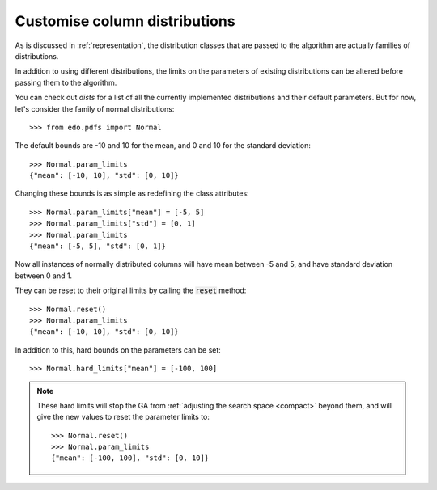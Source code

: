 Customise column distributions
------------------------------

As is discussed in :ref:`representation`, the distribution classes that are
passed to the algorithm are actually families of distributions.

In addition to using different distributions, the limits on the parameters of
existing distributions can be altered before passing them to the algorithm.

You can check out `dists` for a list of all the currently implemented
distributions and their default parameters. But for now, let's consider the
family of normal distributions::

    >>> from edo.pdfs import Normal

The default bounds are -10 and 10 for the mean, and 0 and 10 for the standard
deviation::

    >>> Normal.param_limits
    {"mean": [-10, 10], "std": [0, 10]}

Changing these bounds is as simple as redefining the class attributes::

    >>> Normal.param_limits["mean"] = [-5, 5]
    >>> Normal.param_limits["std"] = [0, 1]
    >>> Normal.param_limits
    {"mean": [-5, 5], "std": [0, 1]}

Now all instances of normally distributed columns will have mean between -5 and
5, and have standard deviation between 0 and 1.

They can be reset to their original limits by calling the :code:`reset` method::

    >>> Normal.reset()
    >>> Normal.param_limits
    {"mean": [-10, 10], "std": [0, 10]}

In addition to this, hard bounds on the parameters can be set::

    >>> Normal.hard_limits["mean"] = [-100, 100]

.. note::
    These hard limits will stop the GA from :ref:`adjusting the search space
    <compact>` beyond them, and will give the new values to reset the parameter
    limits to::

        >>> Normal.reset()
        >>> Normal.param_limits
        {"mean": [-100, 100], "std": [0, 10]}
